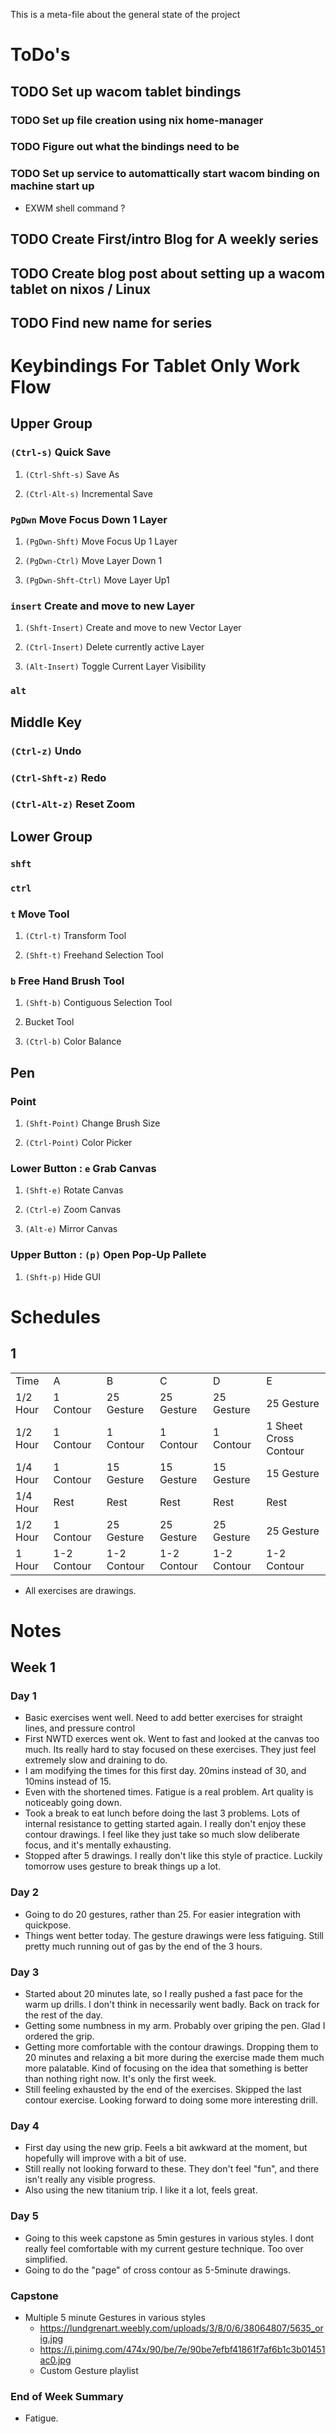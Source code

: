 This is a meta-file about the general state of the project

* ToDo's
** TODO Set up wacom tablet bindings
*** TODO Set up file creation using nix home-manager
*** TODO Figure out what the bindings need to be
*** TODO Set up service to automattically start wacom binding on machine start up
- EXWM shell command ?
** TODO Create First/intro Blog for A weekly series
** TODO Create blog post about setting up a wacom tablet on nixos / Linux
** TODO Find new name for series

* Keybindings For Tablet Only Work Flow
** Upper Group
*** =(Ctrl-s)= Quick Save
**** =(Ctrl-Shft-s)= Save As
**** =(Ctrl-Alt-s)= Incremental Save
*** =PgDwn= Move Focus Down 1 Layer
**** =(PgDwn-Shft)= Move Focus Up 1 Layer
**** =(PgDwn-Ctrl)= Move Layer Down 1
**** =(PgDwn-Shft-Ctrl)= Move Layer Up1
*** =insert= Create and move to new Layer
**** =(Shft-Insert)= Create and move to new Vector Layer
**** =(Ctrl-Insert)= Delete currently active Layer
**** =(Alt-Insert)= Toggle Current Layer Visibility
*** =alt=
** Middle Key
*** =(Ctrl-z)= Undo
*** =(Ctrl-Shft-z)= Redo
*** =(Ctrl-Alt-z)= Reset Zoom
** Lower Group
*** =shft=
*** =ctrl=
*** =t= Move Tool
**** =(Ctrl-t)= Transform Tool
**** =(Shft-t)= Freehand Selection Tool
*** =b= Free Hand Brush Tool
**** =(Shft-b)= Contiguous Selection Tool
**** Bucket Tool
**** =(Ctrl-b)= Color Balance
** Pen
*** Point
**** =(Shft-Point)= Change Brush Size
**** =(Ctrl-Point)= Color Picker
*** Lower Button : =e= Grab Canvas
**** =(Shft-e)= Rotate Canvas
**** =(Ctrl-e)= Zoom Canvas
**** =(Alt-e)= Mirror Canvas
*** Upper Button : =(p)= Open Pop-Up Pallete
**** =(Shft-p)= Hide GUI
* Schedules
** 1
| Time     | A           | B           | C           | D           | E                     |
| 1/2 Hour | 1 Contour   | 25 Gesture  | 25 Gesture  | 25 Gesture  | 25 Gesture            |
| 1/2 Hour | 1 Contour   | 1 Contour   | 1 Contour   | 1 Contour   | 1 Sheet Cross Contour |
| 1/4 Hour | 1 Contour   | 15 Gesture  | 15 Gesture  | 15 Gesture  | 15 Gesture            |
| 1/4 Hour | Rest        | Rest        | Rest        | Rest        | Rest                  |
| 1/2 Hour | 1 Contour   | 25 Gesture  | 25 Gesture  | 25 Gesture  | 25 Gesture            |
| 1 Hour   | 1-2 Contour | 1-2 Contour | 1-2 Contour | 1-2 Contour | 1-2 Contour           |
- All exercises are drawings.
* Notes
** Week 1
*** Day 1
- Basic exercises went well. Need to add better exercises for straight lines, and pressure control
- First NWTD exerces went ok. Went to fast and looked at the canvas too much. Its really hard to stay focused on these exercises. They just feel extremely slow and draining to do.
- I am modifying the times for this first day. 20mins instead of 30, and 10mins instead of 15.
- Even with the shortened times. Fatigue is a real problem. Art quality is noticeably going down.
- Took a break to eat lunch before doing the last 3 problems. Lots of internal resistance to getting started again. I really don't enjoy these contour drawings. I feel like they just take so much slow deliberate focus, and it's mentally exhausting.
- Stopped after 5 drawings. I really don't like this style of practice. Luckily tomorrow uses gesture to break things up a lot.
*** Day 2
- Going to do 20 gestures, rather than 25. For easier integration with quickpose.
- Things went better today. The gesture drawings were less fatiguing. Still pretty much running out of gas by the end of the 3 hours.
*** Day 3
- Started about 20 minutes late, so I really pushed a fast pace for the warm up drills. I don't think in necessarily went badly. Back on track for the rest of the day.
- Getting some numbness in my arm. Probably over griping the pen. Glad I ordered the grip.
- Getting more comfortable with the contour drawings. Dropping them to 20 minutes and relaxing a bit more during the exercise made them much more palatable. Kind of focusing on the idea that something is better than nothing right now. It's only the first week.
- Still feeling exhausted by the end of the exercises. Skipped the last contour exercise. Looking forward to doing some more interesting drill.
*** Day 4
- First day using the new grip. Feels a bit awkward at the moment, but hopefully will improve with a bit of use.
- Still really not looking forward to these. They don't feel "fun", and there isn't really any visible progress.
- Also using the new titanium trip. I like it a lot, feels great.
*** Day 5
- Going to this week capstone as 5min gestures in various styles. I dont really feel comfortable with my current gesture technique. Too over simplified.
- Going to do the "page" of cross contour as 5-5minute drawings.
*** Capstone
- Multiple 5 minute Gestures in various styles
  - https://lundgrenart.weebly.com/uploads/3/8/0/6/38064807/5635_orig.jpg
  - https://i.pinimg.com/474x/90/be/7e/90be7efbf41861f7af6b1c3b01451ac0.jpg
  - Custom Gesture playlist
*** End of Week Summary
- Fatigue.
